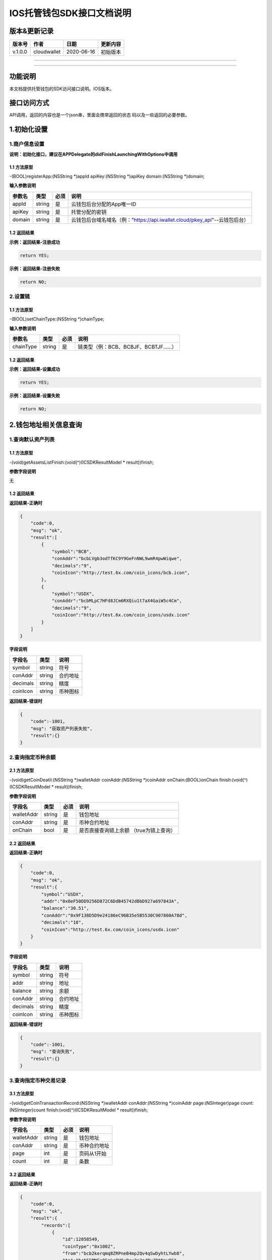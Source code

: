 IOS托管钱包SDK接口文档说明
--------------------------

版本&更新记录
~~~~~~~~~~~~~

+-----------+---------------+--------------+------------+
| 版本号    | 作者          | 日期         | 更新内容   |
+===========+===============+==============+============+
| v.1.0.0   | cloudwallet   | 2020-06-16   | 初始版本   |
+-----------+---------------+--------------+------------+

--------------

--------------

功能说明
~~~~~~~~

本文档提供托管钱包的SDK访问接口说明。IOS版本。

接口访问方式
~~~~~~~~~~~~

API调用，返回的内容也是一个json串，里面会携带返回的状态
码以及一些返回的必要参数。

1.初始化设置
~~~~~~~~~~~~

1.商户信息设置
^^^^^^^^^^^^^^

**说明：初始化接口，建议在APPDelegate的didFinishLaunchingWithOptions中调用**

1.1 方法原型
''''''''''''

-(BOOL)registerApp:(NSString \*)appId apiKey:(NSString \*)apiKey
domain:(NSString \*)domain;

**输入参数说明**

+----------+----------+--------+-------------------------------------------------------------------------------+
| 参数名   | 类型     | 必须   | 说明                                                                          |
+==========+==========+========+===============================================================================+
| appId    | string   | 是     | 云钱包后台分配的App唯一ID                                                     |
+----------+----------+--------+-------------------------------------------------------------------------------+
| apiKey   | string   | 是     | 托管分配的密钥                                                                |
+----------+----------+--------+-------------------------------------------------------------------------------+
| domain   | string   | 是     | 云钱包后台域名域名（例："https://api.iwallet.cloud/pkey\_api"--云钱包后台）   |
+----------+----------+--------+-------------------------------------------------------------------------------+

1.2 返回结果
''''''''''''

**示例：返回结果-注册成功**

.. code:: java

    return YES;

**示例：返回结果-注册失败**

.. code:: java

    return NO;

2.设置链
^^^^^^^^

1.1 方法原型
''''''''''''

-(BOOL)setChainType:(NSString \*)chainType;

**输入参数说明**

+-------------+----------+--------+------------------------------------------+
| 参数名      | 类型     | 必须   | 说明                                     |
+=============+==========+========+==========================================+
| chainType   | string   | 是     | 链类型（例：BCB、BCBJF、BCBTJF......）   |
+-------------+----------+--------+------------------------------------------+

1.2 返回结果
''''''''''''

**示例：返回结果-设置成功**

.. code:: java

    return YES;

**示例：返回结果-设置失败**

.. code:: java

    return NO;

2.钱包地址相关信息查询
~~~~~~~~~~~~~~~~~~~~~~

1.查询默认资产列表
^^^^^^^^^^^^^^^^^^

1.1 方法原型
''''''''''''

-(void)getAssetsListFinish:(void(^)(ICSDKResultModel \* result))finish;

**参数字段说明**

无

1.2 返回结果
''''''''''''

**返回结果-正确时**

.. code:: java

    {
        "code":0,
        "msg": "ok",
        "result":[
            {
                "symbol":"BCB",
                "conAddr":"bcbLVgb3odTfKC9Y9GeFnNWL9wmR4pwWiqwe",
                "decimals":"9",
                "coinIcon":"http://test.6x.com/coin_icons/bcb.icon",
            },
            {
                "symbol":"USDX",
                "conAddr":"bcbMLpC7HFd8JCm6RXQiu1t7aX4GaiW5c4Cm",
                "decimals":"9",            
                "coinIcon":"http://test.6x.com/coin_icons/usdx.icon"
            }
        ]
    }

**字段说明**

+------------+----------+------------+
| 字段名     | 类型     | 说明       |
+============+==========+============+
| symbol     | string   | 符号       |
+------------+----------+------------+
| conAddr    | string   | 合约地址   |
+------------+----------+------------+
| decimals   | string   | 精度       |
+------------+----------+------------+
| coinIcon   | string   | 币种图标   |
+------------+----------+------------+

**返回结果-错误时**

.. code:: java

    {
        "code":-1001,
        "msg": "获取资产列表失败",
        "result":{}
    }

2.查询指定币种余额
^^^^^^^^^^^^^^^^^^

2.1 方法原型
''''''''''''

-(void)getCoinDeatil:(NSString \*)walletAddr coinAddr:(NSString
\*)coinAddr onChain:(BOOL)onChain finish:(void(^)(ICSDKResultModel \*
result))finish;

**参数字段说明**

+--------------+----------+--------+-------------------------------------------+
| 字段名       | 类型     | 必须   | 说明                                      |
+==============+==========+========+===========================================+
| walletAddr   | string   | 是     | 钱包地址                                  |
+--------------+----------+--------+-------------------------------------------+
| conAddr      | string   | 是     | 币种合约地址                              |
+--------------+----------+--------+-------------------------------------------+
| onChain      | bool     | 是     | 是否直接查询链上余额 （true为链上查询）   |
+--------------+----------+--------+-------------------------------------------+

2.2 返回结果
''''''''''''

**返回结果-正确时**

.. code:: java

    {
        "code":0,
        "msg": "ok",
        "result":{
            "symbol":"USDX",
            "addr":"0x0eF50DD9256D872C6DdB45742dBbD927a697843A",
            "balance":"30.51",
            "conAddr":"0x9F138D5D9e24186eC96B35e5B5530C907860A78d",
            "decimals":"18",
            "coinIcon":"http://test.6x.com/coin_icons/usdx.icon"
        }
    }

**字段说明**

+------------+----------+------------+
| 字段名     | 类型     | 说明       |
+============+==========+============+
| symbol     | string   | 符号       |
+------------+----------+------------+
| addr       | string   | 地址       |
+------------+----------+------------+
| balance    | string   | 余额       |
+------------+----------+------------+
| conAddr    | string   | 合约地址   |
+------------+----------+------------+
| decimals   | string   | 精度       |
+------------+----------+------------+
| coinIcon   | string   | 币种图标   |
+------------+----------+------------+

**返回结果-错误时**

.. code:: java

    {
        "code":-1001,
        "msg": "查询失败",
        "result":{}
    }

3.查询指定币种交易记录
^^^^^^^^^^^^^^^^^^^^^^

3.1 方法原型
''''''''''''

-(void)getCoinTransactionRecord:(NSString \*)walletAddr
conAddr:(NSString \*)coinAddr page:(NSInteger)page
count:(NSInteger)count finish:(void(^)(ICSDKResultModel \*
result))finish;

**参数字段说明**

+--------------+----------+--------+----------------+
| 字段名       | 类型     | 必须   | 说明           |
+==============+==========+========+================+
| walletAddr   | string   | 是     | 钱包地址       |
+--------------+----------+--------+----------------+
| conAddr      | string   | 是     | 币种合约地址   |
+--------------+----------+--------+----------------+
| page         | int      | 是     | 页码从1开始    |
+--------------+----------+--------+----------------+
| count        | int      | 是     | 条数           |
+--------------+----------+--------+----------------+

3.2 返回结果
''''''''''''

**返回结果-正确时**

.. code:: java

    {
        "code":0,
        "msg": "ok",
        "result":{
            "records":[
                {
                    "id":12858549,
                    "coinType":"0x1002",
                    "from":"bcb2kerqmq8ZRPneB4mp2Qv4qSwDyhtLYwb8",
                    "to":"bcbESMNFs8Cekc9H6xQcu3a2p4NvJDtNoy8S",
                    "conAddr":"bcbCsRXXMGkUJ8wRnrBUD7mQsMST4d53JRKJ",
                    "value":"175.756694",
                    "valueName":"DC",
                    "fee":"0.0015",
                    "feeName":"BCB",
                    "timeStamp":"1553238936",
                    "blockN":"9603760",
                    "source":null,
                    "txHash":"D67097C9E342213B7F46C8D680C96099907A81096E975847D7C204CDA76CAD70",
                    "memo":"BalancePo CoinTransfer:1553238925228RK7EwEBSC1KO",
                    "status":"0x1",
                    "balanceFromFlag":0,
                    "balanceToFlag":0,
                    "pushFromCnt":0,
                    "modifyTime":"2019-03-22T15:15:37"
                }
            ]
        } 
    }

**字段说明**

+-------------+----------+--------------+
| 字段名      | 类型     | 说明         |
+=============+==========+==============+
| from        | string   | from地址     |
+-------------+----------+--------------+
| to          | string   | to地址       |
+-------------+----------+--------------+
| value       | string   | 余额         |
+-------------+----------+--------------+
| valueName   | string   |              |
+-------------+----------+--------------+
| fee         | string   | 手续费       |
+-------------+----------+--------------+
| feeName     | string   | 手续费币种   |
+-------------+----------+--------------+
| txHash      | string   | hash         |
+-------------+----------+--------------+
| blockN      | string   | 高度         |
+-------------+----------+--------------+
| timeStamp   | string   |              |
+-------------+----------+--------------+
| memo        | string   | 备注         |
+-------------+----------+--------------+
| conAddr     | string   | 合约地址     |
+-------------+----------+--------------+
| status      | string   | 交易状态     |
+-------------+----------+--------------+

**返回结果-错误时**

.. code:: java

    {
        "code":-1001,
        "msg": "查询失败",
        "result":{}
    }

3.托管云钱包管理
~~~~~~~~~~~~~~~~

1.获取已登录账户
^^^^^^^^^^^^^^^^

1.1 方法原型
''''''''''''

-(NSString \*)loggedAccount;

1.2 返回结果
''''''''''''

**示例：返回结果-空字符串即表示未登录**

.. code:: java

    return @"+86139***";

2.获取验证码
^^^^^^^^^^^^

2.1 方法原型
''''''''''''

-(void)getCode:(NSString \*)account finish:(void(^)(ICSDKResultModel \*
result))finish;

**参数字段说明**

+-----------+----------+--------+----------------------------------------------------------------------------+
| 字段名    | 类型     | 必须   | 说明                                                                       |
+===========+==========+========+============================================================================+
| account   | string   | 是     | 手机号(加国际区号，例：+86139\*\*\*\*\*\*\*\*)或邮箱（例：12345@qq.com）   |
+-----------+----------+--------+----------------------------------------------------------------------------+

2.2 返回结果
''''''''''''

**示例：返回结果-正确时**

.. code:: java

    {
        "code":0,
        "msg": "",
        "result": {}
    }

**示例：返回结果-错误时**

.. code:: java

    {
        "code":-1001,
        "msg": "发送失败",
        "result":{}
    }

3.登录钱包
^^^^^^^^^^

3.1 方法原型
''''''''''''

-(void)walletLogin:(NSString \*)account code:(NSString \*)code
finish:(void(^)(ICSDKResultModel \* result))finish;

**参数字段说明**

+-----------+----------+--------+----------------------------------------------------------------------------+
| 字段名    | 类型     | 必须   | 说明                                                                       |
+===========+==========+========+============================================================================+
| account   | String   | 是     | 手机号(加国际区号，例：+86139\*\*\*\*\*\*\*\*)或邮箱（例：12345@qq.com）   |
+-----------+----------+--------+----------------------------------------------------------------------------+
| code      | String   | 是     | 验证码                                                                     |
+-----------+----------+--------+----------------------------------------------------------------------------+

3.2 返回结果
''''''''''''

**示例：返回结果-正确时**

.. code:: java

    {
        "code":0,
        "msg": "",
        "result": {}
    }

**示例：返回结果-错误时**

.. code:: java

    {
        "code":-1001,
        "msg": "发送失败",
        "result":{}
    }

4.绑定新的验证方式
^^^^^^^^^^^^^^^^^^

4.1 方法原型
''''''''''''

-(void)addVerify:(NSString \*)account accountCode:(NSString
\*)accountCode verifyCode:(NSString \*)verifyCode
finish:(void(^)(ICSDKResultModel \* result))finish;

**参数字段说明**

+---------------+----------+--------+--------------------------------------------------------------------------------------------------------+
| 字段名        | 类型     | 必须   | 说明                                                                                                   |
+===============+==========+========+========================================================================================================+
| account       | String   | 是     | 要绑定的二次验证账户，可以是手机号(加国际区号，例：+86139\*\*\*\*\*\*\*\*)或邮箱（例：12345@qq.com）   |
+---------------+----------+--------+--------------------------------------------------------------------------------------------------------+
| accountCode   | String   | 是     | 新（邮箱/手机）的验证码                                                                                |
+---------------+----------+--------+--------------------------------------------------------------------------------------------------------+
| verifyCode    | String   | 是     | 老（邮箱/手机）的验证码                                                                                |
+---------------+----------+--------+--------------------------------------------------------------------------------------------------------+

4.2 返回结果
''''''''''''

**示例：返回结果-正确时**

.. code:: java

    {
        "code":0,
        "msg": "",
        "result": {}
    }

**示例：返回结果-错误时**

.. code:: java

    {
        "code":-1,
        "msg": "该账户已存在",
        "result":{}
    }

5.获取登录用户信息
^^^^^^^^^^^^^^^^^^

5.1 方法原型
''''''''''''

-(void)getUserInfoFinish:(void(^)(ICSDKResultModel \* result))finish;

**参数字段说明**

无

6.2 返回结果
''''''''''''

**示例：返回结果-正确时**

.. code:: java

    {
        "code":0,
        "msg": "",
        "result": [
            "userName": "",
            "memo": "",
            "phone": "",
            "email": "",
            "hasPWD": false,
            "createTime": "",
            "lastTime": ""
        ]
    }

**示例：返回结果-错误时**

.. code:: java

    {
        "code":-1001,
        "msg": "fail",
        "result":{}
    }

6.设置钱包支付密码
^^^^^^^^^^^^^^^^^^

**说明：初次设置密码或忘记密码找回时调用**

6.1 方法原型
''''''''''''

-(void)setWalletPayPwd:(NSString \*)password code:(NSString \*)code
finish:(\ **void**\ (^)(ICSDKResultModel \* result))finish;

**参数字段说明**

+------------+----------+--------+------------------------------------+
| 字段名     | 类型     | 必须   | 说明                               |
+============+==========+========+====================================+
| password   | String   | 是     | 密码                               |
+------------+----------+--------+------------------------------------+
| code       | String   | 否     | 验证码（初次设置支付密码可不传）   |
+------------+----------+--------+------------------------------------+

6.2 返回结果
''''''''''''

**示例：返回结果-正确时**

.. code:: java

    {
        "code":0,
        "msg": "ok",
    }

**示例：返回结果-错误时**

.. code:: java

    {
        "code":-1001,
        "msg": "fail",
    }

7.修改钱包支付密码
^^^^^^^^^^^^^^^^^^

7.1 方法原型
''''''''''''

-(void)updateWalletPayPwd:(NSString \*)oldPwd newPwd:(NSString \*)newPwd
finish:(\ **void**\ (^)(ICSDKResultModel \* result))finish;

**参数字段说明**

+----------+----------+--------+----------+
| 字段名   | 类型     | 必须   | 说明     |
+==========+==========+========+==========+
| oldPwd   | String   | 是     | 老密码   |
+----------+----------+--------+----------+
| newPwd   | String   | 是     | 新密码   |
+----------+----------+--------+----------+

7.2 返回结果
''''''''''''

**示例：返回结果-正确时**

.. code:: java

    {
        "code":0,
        "msg": "ok",
    }

**示例：返回结果-错误时**

.. code:: java

    {
        "code":-1001,
        "msg": "fail",
    }

8.创建云钱包
^^^^^^^^^^^^

8.1 方法原型
''''''''''''

-(void)createCloudWalletFinish:(void(^)(ICSDKResultModel \*
result))finish;

**参数字段说明**

无

8.2 返回结果
''''''''''''

**示例：返回结果-正确时**

.. code:: java

    {
        "code":0,
        "msg": "",
        "result": {
            "address": "bcbH8EnQ12jEeTXzPWKByVidjmaGXSTbHn3T"
        }
    }

**示例：返回结果-错误时**

.. code:: java

    {
        "code":-1001,
        "msg": "fail",
        "result":{}
    }

9.获取云钱包地址列表
^^^^^^^^^^^^^^^^^^^^

9.1 方法原型
''''''''''''

-(void)getCloudWalletListFinish:(void(^)(ICSDKResultModel \*
result))finish;

**参数字段说明**

无

9.2 返回结果
''''''''''''

**示例：返回结果-正确时**

.. code:: java

    {
        "code":0,
        "msg": "",
        "result": [
            "bcbH8EnQ12jEeTXzPWKByVidjmaGXSTbHn3T",
            "bcbFdDBN2k3Xs6dp4FfwLCy9cMPGjNusGNxT"
        ]
    }

**示例：返回结果-错误时**

.. code:: java

    {
        "code":-1001,
        "msg": "fail",
        "result":{}
    }

10.构造并签名交易
^^^^^^^^^^^^^^^^^

10.1 方法原型
'''''''''''''

-(void)cloudWalletTransation:(NSString \*)walletAddr password:(NSString
\*)password broadcast:(BOOL)broadcast walletCall:(NSString \*)walletCall
finish:(void(^)(ICSDKResultModel \* result))finish;

**参数字段说明**

+--------------+----------+--------+-------------------------------------------------------------------------------------------------+
| 字段名       | 类型     | 必须   | 说明                                                                                            |
+==============+==========+========+=================================================================================================+
| walletAddr   | String   | 是     | 钱包地址                                                                                        |
+--------------+----------+--------+-------------------------------------------------------------------------------------------------+
| password     | String   | 是     | 支付密码                                                                                        |
+--------------+----------+--------+-------------------------------------------------------------------------------------------------+
| broadcast    | bool     | 是     | 是否发送交易（true为钱包后台发送交易）                                                          |
+--------------+----------+--------+-------------------------------------------------------------------------------------------------+
| walletCall   | String   | 是     | json串，此字段根据不同的合约定义有不同的数据格式；具体请参见《BCB钱包通用支付接入规范》总描述   |
+--------------+----------+--------+-------------------------------------------------------------------------------------------------+

8.2 返回结果
''''''''''''

**示例：返回结果-正确时**

.. code:: java

    {
        "code":0,
        "msg": "",
        "result": {
            "tx":"4629F91DD3D6...473BCEF3EE91E750D",
            "hash": "4629F91DD3D6...473BCEF3EE91E750D"
        }
    }

**字段说明**

+----------+----------+--------------------+
| 字段名   | 类型     | 说明               |
+==========+==========+====================+
| tx       | String   | 已签名的交易数据   |
+----------+----------+--------------------+
| hash     | string   | 交易hash           |
+----------+----------+--------------------+

**示例：返回结果-错误时**

.. code:: java

    {
        "code":-1001,
        "msg": "fail",
        "result":{}
    }

11.数据签名
^^^^^^^^^^^

11.1 方法原型
'''''''''''''

-(void)signData:(NSString \*)walletAddr password:(NSString \*)password
tbsData:(NSArray \*)tbsData finish:(void(^)(ICSDKResultModel \*
result))finish;

**参数字段说明**

+--------------+----------+--------+-----------------------------------------------------------------------------------------------------------+
| 字段名       | 类型     | 必须   | 说明                                                                                                      |
+==============+==========+========+===========================================================================================================+
| walletAddr   | String   | 是     | 钱包地址                                                                                                  |
+--------------+----------+--------+-----------------------------------------------------------------------------------------------------------+
| password     | String   | 是     | 支付密码                                                                                                  |
+--------------+----------+--------+-----------------------------------------------------------------------------------------------------------+
| tbsData      | Array    | 是     | 待签名数据列表，item为hexstring (例：["23D464F3BF...C3442247FE5E625A","C9D464F3BF...C3442247FE5E625A"])   |
+--------------+----------+--------+-----------------------------------------------------------------------------------------------------------+

11.2 返回结果
'''''''''''''

**示例：返回结果-正确时**

.. code:: java

    {
        "code":0,
        "msg": "",
        "result": {
            "signpubKey":"4629F91DD3D6...473BCEF3EE91E750D",
            "signature": 
            [
                "3299791DD3D6...476BBBF3EE91E750C",
                "2099791DD3D6...476BBBF3EE91E750C"
            ]
        }
    }

**字段说明**

+--------------+----------+-------------------------------------+
| 字段名       | 类型     | 说明                                |
+==============+==========+=====================================+
| signpubKey   | String   | 签名数据的私钥对应的公钥            |
+--------------+----------+-------------------------------------+
| signature    | array    | 签名后的数据，格式为Hexstring数组   |
+--------------+----------+-------------------------------------+

**示例：返回结果-错误时**

.. code:: java

    {
        "code":-1001,
        "msg": "fail",
        "result":{}
    }

12.退出登录
^^^^^^^^^^^

12.1 方法原型
'''''''''''''

-(void)logoutFinish:(void(^)(ICSDKResultModel \* result))finish;

**参数字段说明**

无

12.2 返回结果
'''''''''''''

**示例：返回结果-正确时**

.. code:: java

    {
        "code":0,
        "msg": "ok",
    }

**示例：返回结果-错误时**

.. code:: java

    {
        "code":-1001,
        "msg": "fail",
    }

